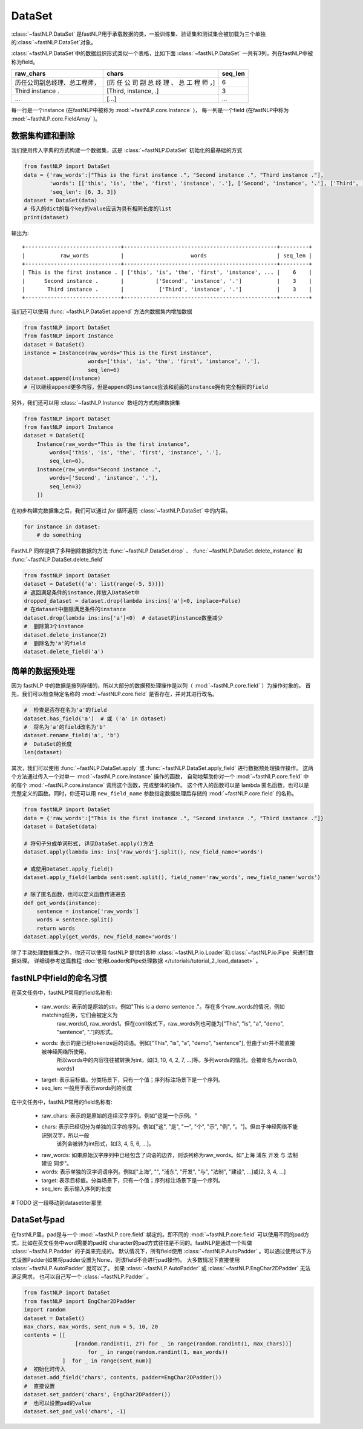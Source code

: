 ==============================
DataSet
==============================

:class:`~fastNLP.DataSet` 是fastNLP用于承载数据的类，一般训练集、验证集和测试集会被加载为三个单独的:class:`~fastNLP.DataSet`对象。

:class:`~fastNLP.DataSet`中的数据组织形式类似一个表格，比如下面 :class:`~fastNLP.DataSet` 一共有3列，列在fastNLP中被称为field。

.. csv-table::
   :header: "raw_chars", "chars", "seq_len"

   "历任公司副总经理、总工程师，", "[历 任 公 司 副 总 经 理 、 总 工 程 师 ，]", 6
   "Third instance .", "[Third, instance, .]", 3
   "...", "[...]", "..."

每一行是一个instance (在fastNLP中被称为 :mod:`~fastNLP.core.Instance` )，
每一列是一个field (在fastNLP中称为 :mod:`~fastNLP.core.FieldArray` )。

-----------------------------
数据集构建和删除
-----------------------------

我们使用传入字典的方式构建一个数据集，这是 :class:`~fastNLP.DataSet` 初始化的最基础的方式

.. code-block:: python

    from fastNLP import DataSet
    data = {'raw_words':["This is the first instance .", "Second instance .", "Third instance ."],
            'words': [['this', 'is', 'the', 'first', 'instance', '.'], ['Second', 'instance', '.'], ['Third', 'instance', '.']],
            'seq_len': [6, 3, 3]}
    dataset = DataSet(data)
    # 传入的dict的每个key的value应该为具有相同长度的list
    print(dataset)

输出为::

    +------------------------------+------------------------------------------------+---------+
    |           raw_words          |                     words                      | seq_len |
    +------------------------------+------------------------------------------------+---------+
    | This is the first instance . | ['this', 'is', 'the', 'first', 'instance', ... |    6    |
    |      Second instance .       |          ['Second', 'instance', '.']           |    3    |
    |       Third instance .       |           ['Third', 'instance', '.']           |    3    |
    +------------------------------+------------------------------------------------+---------+


我们还可以使用 :func:`~fastNLP.DataSet.append` 方法向数据集内增加数据

.. code-block:: python

    from fastNLP import DataSet
    from fastNLP import Instance
    dataset = DataSet()
    instance = Instance(raw_words="This is the first instance",
                        words=['this', 'is', 'the', 'first', 'instance', '.'],
                        seq_len=6)
    dataset.append(instance)
    # 可以继续append更多内容，但是append的instance应该和前面的instance拥有完全相同的field

另外，我们还可以用 :class:`~fastNLP.Instance` 数组的方式构建数据集

.. code-block:: python

    from fastNLP import DataSet
    from fastNLP import Instance
    dataset = DataSet([
        Instance(raw_words="This is the first instance",
            words=['this', 'is', 'the', 'first', 'instance', '.'],
            seq_len=6),
        Instance(raw_words="Second instance .",
            words=['Second', 'instance', '.'],
            seq_len=3)
        ])

在初步构建完数据集之后，我们可以通过 `for` 循环遍历 :class:`~fastNLP.DataSet` 中的内容。

.. code-block:: python

    for instance in dataset:
        # do something

FastNLP 同样提供了多种删除数据的方法 :func:`~fastNLP.DataSet.drop` 、 :func:`~fastNLP.DataSet.delete_instance` 和 :func:`~fastNLP.DataSet.delete_field`

.. code-block:: python

    from fastNLP import DataSet
    dataset = DataSet({'a': list(range(-5, 5))})
    # 返回满足条件的instance,并放入DataSet中
    dropped_dataset = dataset.drop(lambda ins:ins['a']<0, inplace=False)
    # 在dataset中删除满足条件的instance
    dataset.drop(lambda ins:ins['a']<0)  # dataset的instance数量减少
    #  删除第3个instance
    dataset.delete_instance(2)
    #  删除名为'a'的field
    dataset.delete_field('a')

-----------------------------
简单的数据预处理
-----------------------------

因为 fastNLP 中的数据是按列存储的，所以大部分的数据预处理操作是以列（ :mod:`~fastNLP.core.field` ）为操作对象的。
首先，我们可以检查特定名称的 :mod:`~fastNLP.core.field` 是否存在，并对其进行改名。

.. code-block:: python

    #  检查是否存在名为'a'的field
    dataset.has_field('a')  # 或 ('a' in dataset)
    #  将名为'a'的field改名为'b'
    dataset.rename_field('a', 'b')
    #  DataSet的长度
    len(dataset)

其次，我们可以使用 :func:`~fastNLP.DataSet.apply` 或 :func:`~fastNLP.DataSet.apply_field` 进行数据预处理操作操作。
这两个方法通过传入一个对单一 :mod:`~fastNLP.core.instance` 操作的函数，
自动地帮助你对一个 :mod:`~fastNLP.core.field` 中的每个 :mod:`~fastNLP.core.instance` 调用这个函数，完成整体的操作。
这个传入的函数可以是 lambda 匿名函数，也可以是完整定义的函数。同时，你还可以用 ``new_field_name`` 参数指定数据处理后存储的 :mod:`~fastNLP.core.field` 的名称。

.. code-block:: python

    from fastNLP import DataSet
    data = {'raw_words':["This is the first instance .", "Second instance .", "Third instance ."]}
    dataset = DataSet(data)

    # 将句子分成单词形式, 详见DataSet.apply()方法
    dataset.apply(lambda ins: ins['raw_words'].split(), new_field_name='words')

    # 或使用DataSet.apply_field()
    dataset.apply_field(lambda sent:sent.split(), field_name='raw_words', new_field_name='words')

    # 除了匿名函数，也可以定义函数传递进去
    def get_words(instance):
        sentence = instance['raw_words']
        words = sentence.split()
        return words
    dataset.apply(get_words, new_field_name='words')

除了手动处理数据集之外，你还可以使用 fastNLP 提供的各种 :class:`~fastNLP.io.Loader`和:class:`~fastNLP.io.Pipe` 来进行数据处理。
详细请参考这篇教程  :doc:`使用Loader和Pipe处理数据 </tutorials/tutorial_2_load_dataset>` 。

-----------------------------
fastNLP中field的命名习惯
-----------------------------

在英文任务中，fastNLP常用的field名称有:

    - raw_words: 表示的是原始的str。例如"This is a demo sentence ."。存在多个raw_words的情况，例如matching任务，它们会被定义为
        raw_words0, raw_words1。但在conll格式下，raw_words列也可能为["This", "is", "a", "demo", "sentence", "."]的形式。
    - words: 表示的是已经tokenize后的词语。例如["This", "is", "a", "demo", "sentence"], 但由于str并不能直接被神经网络所使用，
        所以words中的内容往往被转换为int，如[3, 10, 4, 2, 7, ...]等。多列words的情况，会被命名为words0, words1
    - target: 表示目标值。分类场景下，只有一个值；序列标注场景下是一个序列。
    - seq_len: 一般用于表示words列的长度

在中文任务中，fastNLP常用的field名称有:

    - raw_chars: 表示的是原始的连续汉字序列。例如"这是一个示例。"
    - chars: 表示已经切分为单独的汉字的序列。例如["这", "是", "一", "个", "示", "例", "。"]。但由于神经网络不能识别汉字，所以一般
        该列会被转为int形式，如[3, 4, 5, 6, ...]。
    - raw_words: 如果原始汉字序列中已经包含了词语的边界，则该列称为raw_words。如"上海 浦东 开发 与 法制 建设 同步"。
    - words: 表示单独的汉字词语序列。例如["上海", "", "浦东", "开发", "与", "法制", "建设", ...]或[2, 3, 4, ...]
    - target: 表示目标值。分类场景下，只有一个值；序列标注场景下是一个序列。
    - seq_len: 表示输入序列的长度

# TODO 这一段移动到datasetiter那里

-----------------------------
DataSet与pad
-----------------------------

在fastNLP里，pad是与一个 :mod:`~fastNLP.core.field` 绑定的。即不同的 :mod:`~fastNLP.core.field` 可以使用不同的pad方式，比如在英文任务中word需要的pad和
character的pad方式往往是不同的。fastNLP是通过一个叫做 :class:`~fastNLP.Padder` 的子类来完成的。
默认情况下，所有field使用 :class:`~fastNLP.AutoPadder`
。可以通过使用以下方式设置Padder(如果将padder设置为None，则该field不会进行pad操作)。
大多数情况下直接使用 :class:`~fastNLP.AutoPadder` 就可以了。
如果 :class:`~fastNLP.AutoPadder` 或 :class:`~fastNLP.EngChar2DPadder` 无法满足需求，
也可以自己写一个 :class:`~fastNLP.Padder` 。

.. code-block:: python

    from fastNLP import DataSet
    from fastNLP import EngChar2DPadder
    import random
    dataset = DataSet()
    max_chars, max_words, sent_num = 5, 10, 20
    contents = [[
                    [random.randint(1, 27) for _ in range(random.randint(1, max_chars))]
                        for _ in range(random.randint(1, max_words))
                ]  for _ in range(sent_num)]
    #  初始化时传入
    dataset.add_field('chars', contents, padder=EngChar2DPadder())
    #  直接设置
    dataset.set_padder('chars', EngChar2DPadder())
    #  也可以设置pad的value
    dataset.set_pad_val('chars', -1)
